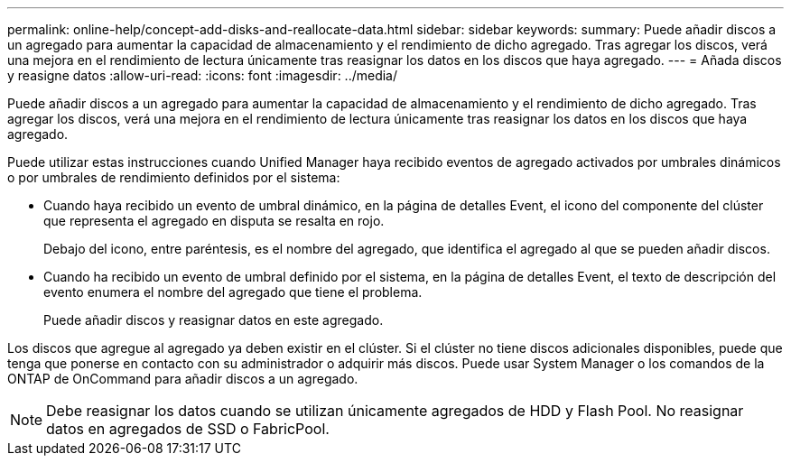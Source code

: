 ---
permalink: online-help/concept-add-disks-and-reallocate-data.html 
sidebar: sidebar 
keywords:  
summary: Puede añadir discos a un agregado para aumentar la capacidad de almacenamiento y el rendimiento de dicho agregado. Tras agregar los discos, verá una mejora en el rendimiento de lectura únicamente tras reasignar los datos en los discos que haya agregado. 
---
= Añada discos y reasigne datos
:allow-uri-read: 
:icons: font
:imagesdir: ../media/


[role="lead"]
Puede añadir discos a un agregado para aumentar la capacidad de almacenamiento y el rendimiento de dicho agregado. Tras agregar los discos, verá una mejora en el rendimiento de lectura únicamente tras reasignar los datos en los discos que haya agregado.

Puede utilizar estas instrucciones cuando Unified Manager haya recibido eventos de agregado activados por umbrales dinámicos o por umbrales de rendimiento definidos por el sistema:

* Cuando haya recibido un evento de umbral dinámico, en la página de detalles Event, el icono del componente del clúster que representa el agregado en disputa se resalta en rojo.
+
Debajo del icono, entre paréntesis, es el nombre del agregado, que identifica el agregado al que se pueden añadir discos.

* Cuando ha recibido un evento de umbral definido por el sistema, en la página de detalles Event, el texto de descripción del evento enumera el nombre del agregado que tiene el problema.
+
Puede añadir discos y reasignar datos en este agregado.



Los discos que agregue al agregado ya deben existir en el clúster. Si el clúster no tiene discos adicionales disponibles, puede que tenga que ponerse en contacto con su administrador o adquirir más discos. Puede usar System Manager o los comandos de la ONTAP de OnCommand para añadir discos a un agregado.

[NOTE]
====
Debe reasignar los datos cuando se utilizan únicamente agregados de HDD y Flash Pool. No reasignar datos en agregados de SSD o FabricPool.

====